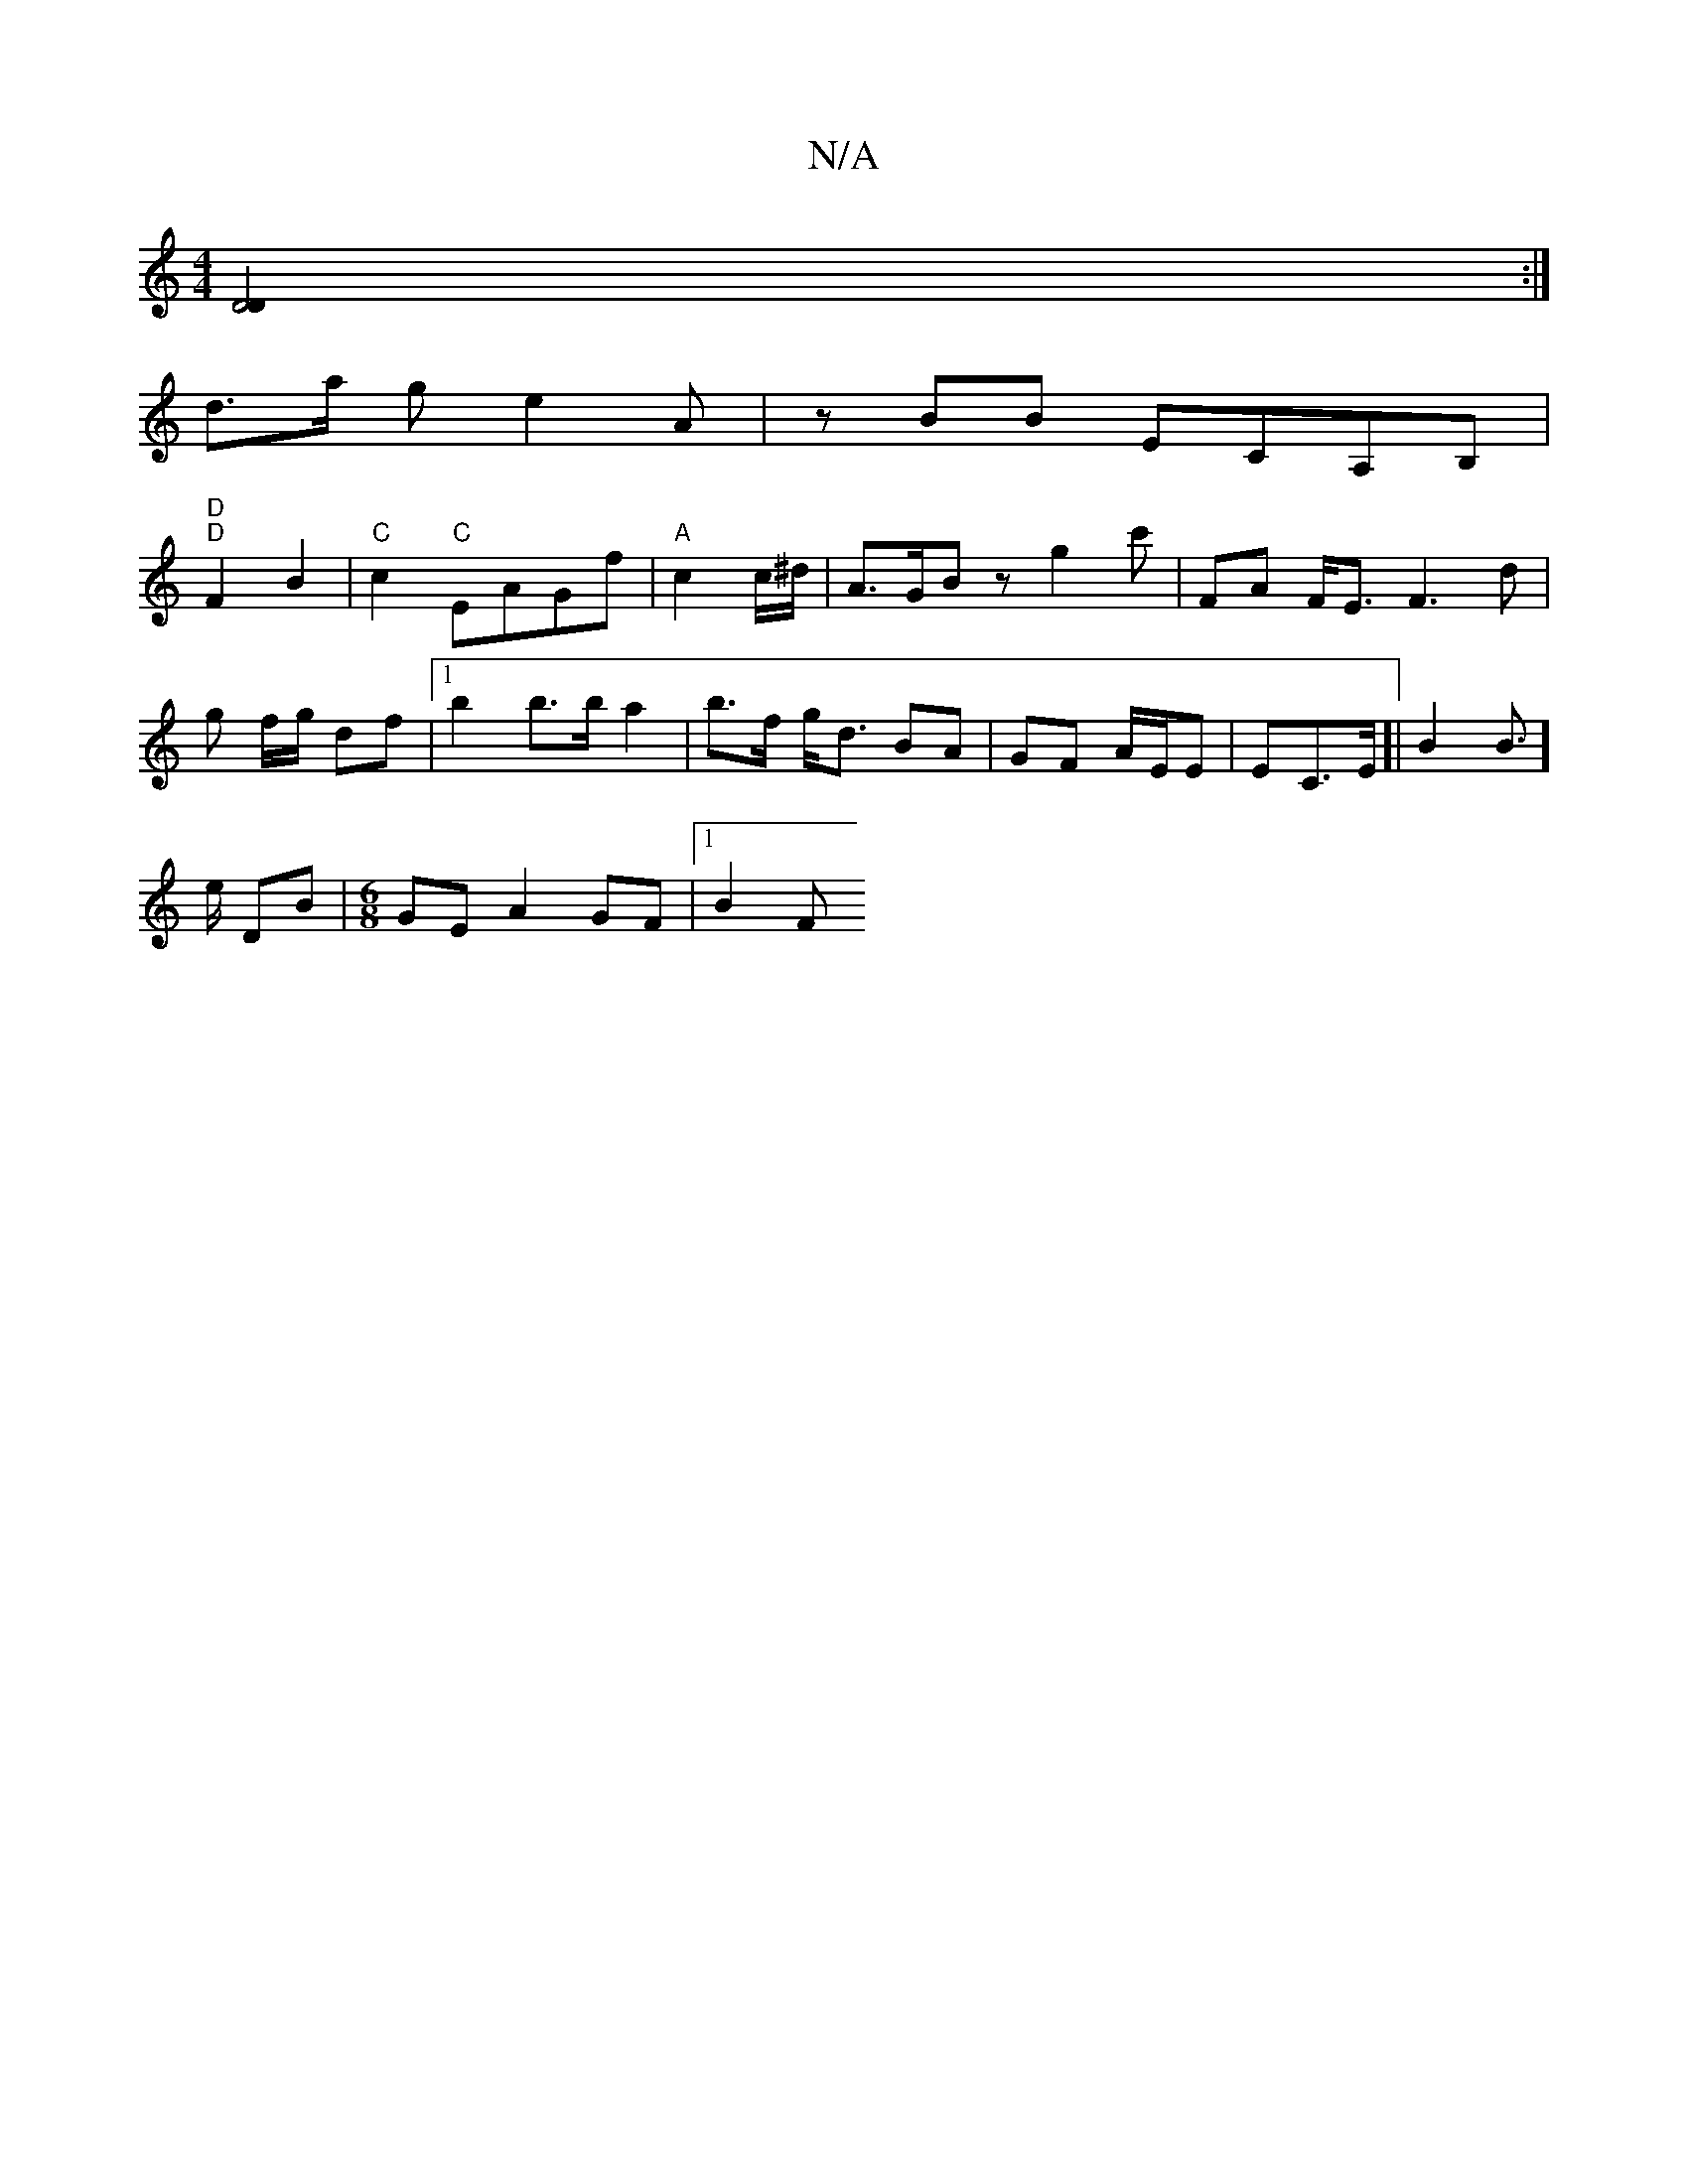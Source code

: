 X:1
T:N/A
M:4/4
R:N/A
K:Cmajor
[D4D2]:|
d>a g/3 e2 A | zBB ECA,B, |
"D" "D"F2 B2 |"C"c2 "C"EAGf|"A"c2 c/^d/ | A>GB z g2 c' | FA F<E F3d|
g f/g/ df |1 b2 b>b a2 | b>f g<d BA | GF A/E/E | EC>E[|B2 B3/]
e/2 DB | [M:6/8] GEA2 GF|[1 B2F